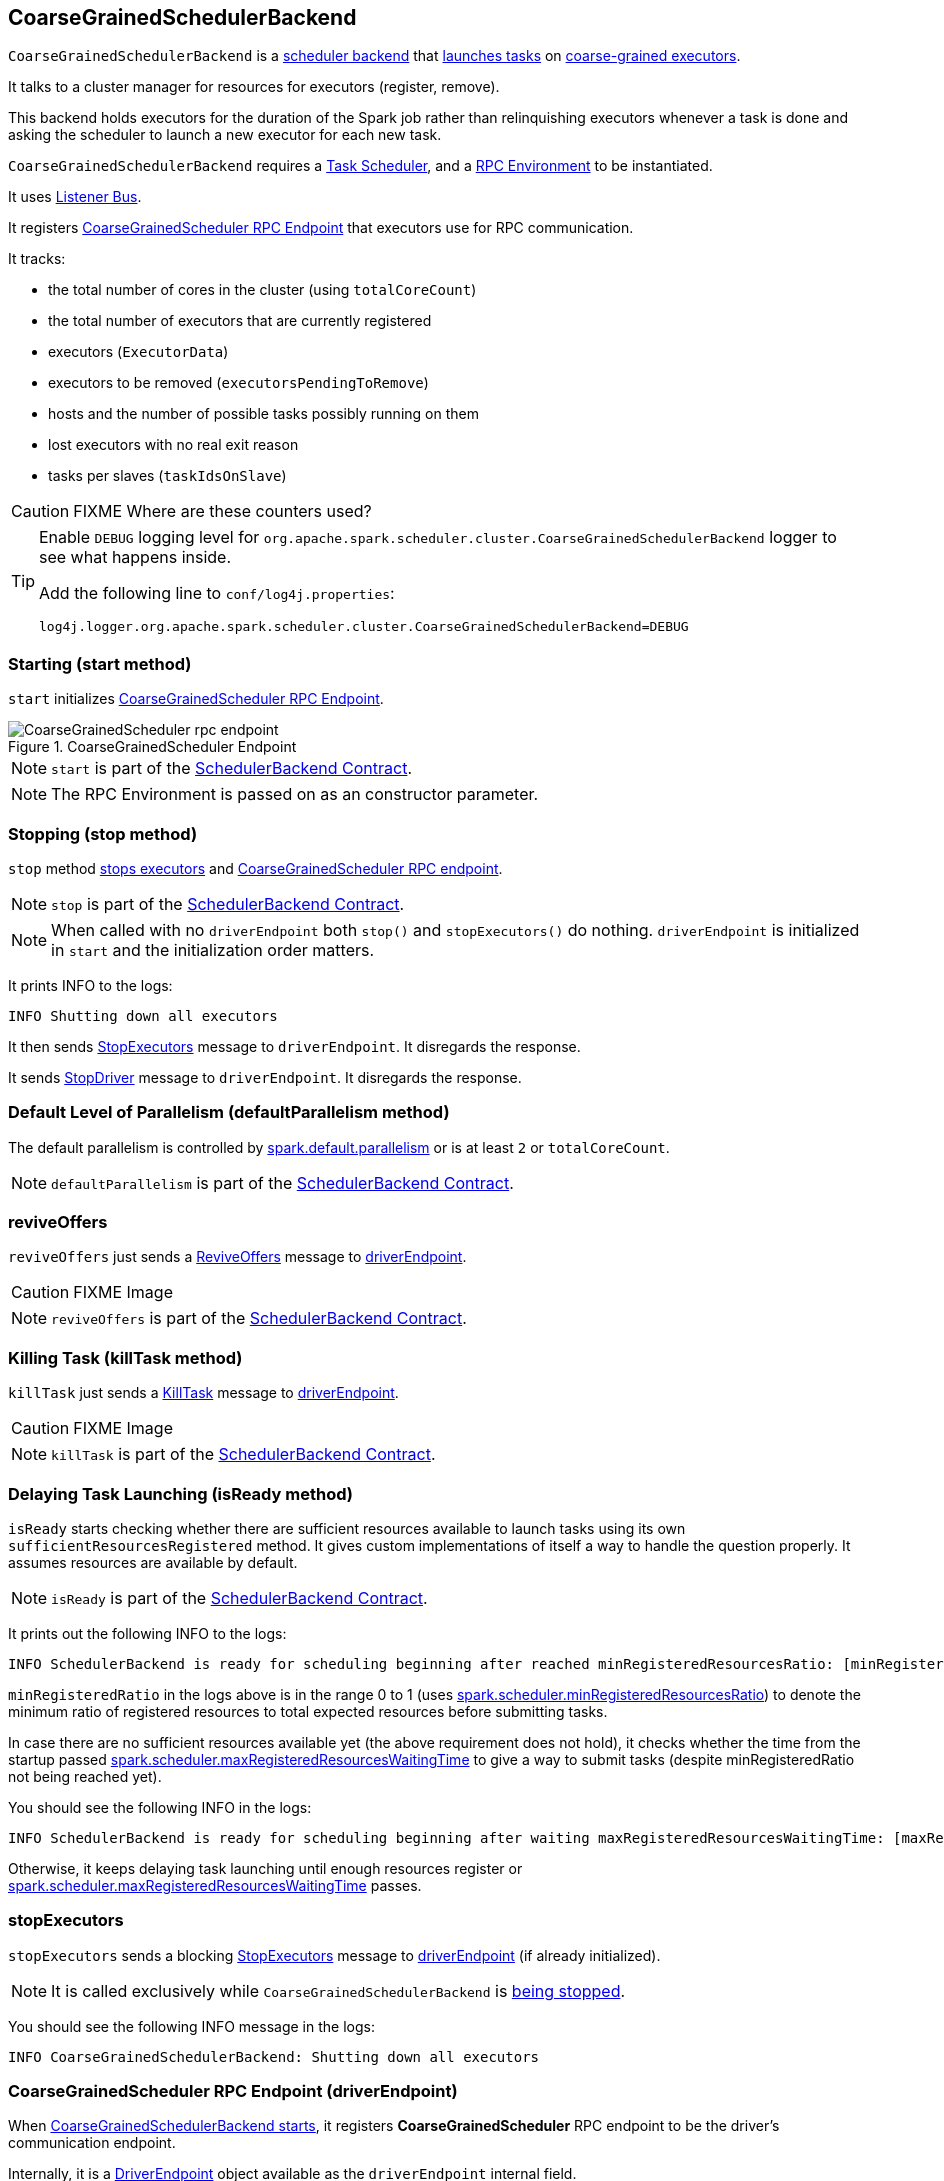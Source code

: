 == CoarseGrainedSchedulerBackend

`CoarseGrainedSchedulerBackend` is a link:spark-scheduler-backends.adoc[scheduler backend] that <<launching-tasks, launches tasks>> on link:spark-executor-backends-coarse-grained.adoc[coarse-grained executors].

It talks to a cluster manager for resources for executors (register, remove).

This backend holds executors for the duration of the Spark job rather than relinquishing executors whenever a task is done and asking the scheduler to launch a new executor for each new task.

`CoarseGrainedSchedulerBackend` requires a link:spark-taskscheduler.adoc[Task Scheduler], and a link:spark-rpc.adoc[RPC Environment] to be instantiated.

It uses link:spark-scheduler-listeners.adoc[Listener Bus].

It registers <<CoarseGrainedScheduler, CoarseGrainedScheduler RPC Endpoint>> that executors use for RPC communication.

It tracks:

* the total number of cores in the cluster (using `totalCoreCount`)
* the total number of executors that are currently registered
* executors (`ExecutorData`)
* executors to be removed (`executorsPendingToRemove`)
* hosts and the number of possible tasks possibly running on them
* lost executors with no real exit reason
* tasks per slaves (`taskIdsOnSlave`)

CAUTION: FIXME Where are these counters used?

[TIP]
====
Enable `DEBUG` logging level for `org.apache.spark.scheduler.cluster.CoarseGrainedSchedulerBackend` logger to see what happens inside.

Add the following line to `conf/log4j.properties`:

```
log4j.logger.org.apache.spark.scheduler.cluster.CoarseGrainedSchedulerBackend=DEBUG
```
====

=== [[start]] Starting (start method)

`start` initializes <<CoarseGrainedScheduler, CoarseGrainedScheduler RPC Endpoint>>.

.CoarseGrainedScheduler Endpoint
image::images/CoarseGrainedScheduler-rpc-endpoint.png[align="center"]

NOTE: `start` is part of the link:spark-scheduler-backends.adoc#contract[SchedulerBackend Contract].

NOTE: The RPC Environment is passed on as an constructor parameter.

=== [[stop]] Stopping (stop method)

`stop` method <<stopExecutors, stops executors>> and <<CoarseGrainedScheduler, CoarseGrainedScheduler RPC endpoint>>.

NOTE: `stop` is part of the link:spark-scheduler-backends.adoc#contract[SchedulerBackend Contract].

NOTE: When called with no `driverEndpoint` both `stop()` and `stopExecutors()` do nothing. `driverEndpoint` is initialized in `start` and the initialization order matters.

It prints INFO to the logs:

```
INFO Shutting down all executors
```

It then sends <<StopExecutors, StopExecutors>> message to `driverEndpoint`. It disregards the response.

It sends <<StopDriver, StopDriver>> message to `driverEndpoint`. It disregards the response.

=== [[defaultParallelism]] Default Level of Parallelism (defaultParallelism method)

The default parallelism is controlled by <<settings, spark.default.parallelism>> or is at least `2` or `totalCoreCount`.

NOTE: `defaultParallelism` is part of the link:spark-scheduler-backends.adoc#contract[SchedulerBackend Contract].

=== [[reviveOffers]] reviveOffers

`reviveOffers` just sends a <<ReviveOffers, ReviveOffers>> message to <<driverEndpoint, driverEndpoint>>.

CAUTION: FIXME Image

NOTE: `reviveOffers` is part of the link:spark-scheduler-backends.adoc#contract[SchedulerBackend Contract].

=== [[killTask]] Killing Task (killTask method)

`killTask` just sends a <<KillTask, KillTask>> message to <<driverEndpoint, driverEndpoint>>.

CAUTION: FIXME Image

NOTE: `killTask` is part of the link:spark-scheduler-backends.adoc#contract[SchedulerBackend Contract].

=== [[isReady]] Delaying Task Launching (isReady method)

`isReady` starts checking whether there are sufficient resources available to launch tasks using its own `sufficientResourcesRegistered` method. It gives custom implementations of itself a way to handle the question properly. It assumes resources are available by default.

NOTE: `isReady` is part of the link:spark-scheduler-backends.adoc#contract[SchedulerBackend Contract].

It prints out the following INFO to the logs:

```
INFO SchedulerBackend is ready for scheduling beginning after reached minRegisteredResourcesRatio: [minRegisteredRatio]
```

`minRegisteredRatio` in the logs above is in the range 0 to 1 (uses <<settings, spark.scheduler.minRegisteredResourcesRatio>>) to denote the minimum ratio of registered resources to total expected resources before submitting tasks.

In case there are no sufficient resources available yet (the above requirement does not hold), it checks whether the time from the startup passed <<settings, spark.scheduler.maxRegisteredResourcesWaitingTime>> to give a way to submit tasks (despite minRegisteredRatio not being reached yet).

You should see the following INFO in the logs:

[options="wrap"]
----
INFO SchedulerBackend is ready for scheduling beginning after waiting maxRegisteredResourcesWaitingTime: [maxRegisteredWaitingTimeMs](ms)
----

Otherwise, it keeps delaying task launching until enough resources register or <<settings, spark.scheduler.maxRegisteredResourcesWaitingTime>> passes.

=== [[stopExecutors]] stopExecutors

`stopExecutors` sends a blocking <<StopExecutors, StopExecutors>> message to <<driverEndpoint, driverEndpoint>> (if already initialized).

NOTE: It is called exclusively while `CoarseGrainedSchedulerBackend` is <<stop, being stopped>>.

You should see the following INFO message in the logs:

```
INFO CoarseGrainedSchedulerBackend: Shutting down all executors
```

=== [[driverEndpoint]][[CoarseGrainedScheduler]] CoarseGrainedScheduler RPC Endpoint (driverEndpoint)

When <<start, CoarseGrainedSchedulerBackend starts>>, it registers *CoarseGrainedScheduler* RPC endpoint to be the driver's communication endpoint.

Internally, it is a <<DriverEndpoint, DriverEndpoint>> object available as the `driverEndpoint` internal field.

NOTE: `CoarseGrainedSchedulerBackend` is created while link:spark-sparkcontext.adoc#createTaskScheduler[SparkContext is being created] that in turn lives inside a link:spark-driver.adoc[Spark driver]. That explains the name `driverEndpoint` (at least partially).

It is called *standalone scheduler's driver endpoint* internally.

It tracks:

* Executor addresses (host and port) for executors (`addressToExecutorId`) - it is set when an executor connects to register itself. See <<RegisterExecutor, RegisterExecutor>> RPC message.
* Total number of core count (`totalCoreCount`) - the sum of all cores on all executors. See <<RegisterExecutor, RegisterExecutor>> RPC message.
* The number of executors available (`totalRegisteredExecutors`). See <<RegisterExecutor, RegisterExecutor>> RPC message.
* `ExecutorData` for each registered executor (`executorDataMap`). See <<RegisterExecutor, RegisterExecutor>> RPC message.

It uses `driver-revive-thread` daemon single-thread thread pool for ...FIXME

CAUTION: FIXME A potential issue with `driverEndpoint.asInstanceOf[NettyRpcEndpointRef].toURI` - doubles `spark://` prefix.

* `spark.scheduler.revive.interval` (default: `1s`) - time between reviving offers.

=== [[messages]] RPC Messages

====  KillTask(taskId, executorId, interruptThread)

==== RemoveExecutor

==== RetrieveSparkProps

==== [[ReviveOffers]] ReviveOffers

`ReviveOffers` simply passes the call on to <<makeOffers, makeOffers>>.

CAUTION: FIXME When is an executor alive? What other states can an executor be in?

==== StatusUpdate(executorId, taskId, state, data)

==== [[StopDriver]] StopDriver

`StopDriver` message stops the RPC endpoint.

==== StopExecutors

`StopExecutors` message is receive-reply and blocking. When received, the following INFO message appears in the logs:

```
INFO Asking each executor to shut down
```

It then sends a link:spark-executor-backends-coarse-grained.adoc#StopExecutor[StopExecutor] message to every registered executor (from `executorDataMap`).

==== [[RegisterExecutor]] RegisterExecutor

[source, scala]
----
RegisterExecutor(executorId, executorRef, cores, logUrls)
----

`RegisterExecutor` is sent by link:spark-executor-backends-coarse-grained.adoc[CoarseGrainedExecutorBackend] to register itself.

.Executor registration (RegisterExecutor RPC message flow)
image::images/CoarseGrainedSchedulerBackend-RegisterExecutor-event.png[align="center"]

Only one executor can register as `executorId`.

```
INFO Registered executor [executorRef] ([executorAddress]) with ID [executorId]
```

It does internal bookkeeping like updating `addressToExecutorId`, `totalCoreCount`, and `totalRegisteredExecutors`, `executorDataMap`.

When `numPendingExecutors` is more than `0`, the following is printed out to the logs:

```
DEBUG Decremented number of pending executors ([numPendingExecutors] left)
```

It replies with `RegisteredExecutor(executorAddress.host)` (consult link:spark-executor-backends.adoc#messages[RPC Messages] of CoarseGrainedExecutorBackend).

It then announces the new executor by posting link:spark-scheduler-listeners.adoc#SparkListenerExecutorAdded[SparkListenerExecutorAdded] on link:spark-scheduler-listeners.adoc#listener-bus[Listener Bus].

Ultimately, <<makeOffers, makeOffers>> is called.

=== [[DriverEndpoint]] DriverEndpoint

`DriverEndpoint` is a `ThreadSafeRpcEndpoint`.

==== [[makeOffers]] makeOffers

`makeOffers` uses active executors (using `executorDataMap` internal map) and creates a collection of `WorkerOffer` objects (one for an executor with its `id` and executor's host and free cores).

It then calls link:spark-taskschedulerimpl.adoc#resourceOffers[TaskSchedulerImpl.resourceOffers] to create a collection of `TaskDescription` collections that it in turn uses to call <<launchTasks, launchTasks>>.

=== [[launchTasks]][[launching-tasks]] Launching Tasks (launchTasks method)

[source, scala]
----
launchTasks(tasks: Seq[Seq[TaskDescription]])
----

`launchTasks` iterates over `TaskDescription` objects in the `tasks` input collection.

NOTE: `launchTasks` gets called when making offers (using `makeOffers` method).

CAUTION: FIXME Why is there `Seq[Seq[TaskDescription]]`?

It serializes a `TaskDescription` (using the global link:spark-sparkenv.adoc#closureSerializer[closure Serializer]) to a serialized task and the size is checked to fit <<spark.rpc.message.maxSize, spark.rpc.message.maxSize>> max message size for messages.

If the serialized task's size is over the maximum message size, the task's link:spark-tasksetmanager.adoc[TaskSetManager] is called to link:spark-tasksetmanager.adoc#aborting-taskset[abort].

CAUTION: FIXME At that point, tasks have their executor assigned. When and how did that happen?

From the internal `executorDataMap`, the `ExecutorData` for the executor id is obtained. `ExecutorData` keeps track of the number of free cores of the executor and it is decremented by `CPUS_PER_TASK` (i.e. link:spark-taskschedulerimpl.adoc#spark.task.cpus[spark.task.cpus]).

You should see the following INFO in the logs:

```
INFO DriverEndpoint: Launching task [taskId] on executor id: [executorId] hostname: [executorHost].
```

Using `ExecutorData` it gets the executor's RPC endpoint to send link:spark-executor-backends-coarse-grained.adoc#LaunchTask[LaunchTask] message to. The serialized task is wrapped in a `SerializableBuffer` object.

=== [[settings]] Settings

[[spark.rpc.message.maxSize]]
* `spark.rpc.message.maxSize` (default: `128` and not greater than `2047m` - `200k` for the largest frame size for RPM messages (serialized tasks or task results) in MB.

* `spark.default.parallelism` (default: maximum of `totalCoreCount` and 2) - link:spark-scheduler-backends.adoc#defaultParallelism[default parallelism] for the scheduler backend.
* `spark.scheduler.minRegisteredResourcesRatio` (default: `0`) - a double value between 0 and 1 (including) that controls the minimum ratio of (registered resources / total expected resources) before submitting tasks. See <<isReady, isReady>>.
* `spark.scheduler.maxRegisteredResourcesWaitingTime` (default: `30s`) - the time to wait for sufficient resources available. See <<isReady, isReady>>.
